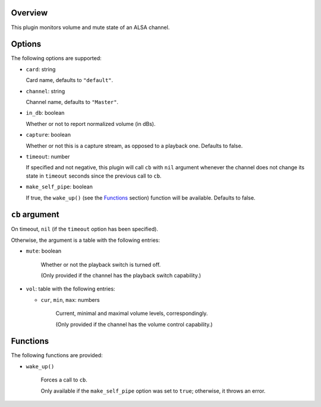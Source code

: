 .. :X-man-page-only: luastatus-plugin-alsa
.. :X-man-page-only: #####################
.. :X-man-page-only:
.. :X-man-page-only: #########################
.. :X-man-page-only: ALSA plugin for luastatus
.. :X-man-page-only: #########################
.. :X-man-page-only:
.. :X-man-page-only: :Copyright: LGPLv3
.. :X-man-page-only: :Manual section: 7

Overview
========
This plugin monitors volume and mute state of an ALSA channel.

Options
========
The following options are supported:

* ``card``: string

  Card name, defaults to ``"default"``.

* ``channel``: string

  Channel name, defaults to ``"Master"``.

* ``in_db``: boolean

  Whether or not to report normalized volume (in dBs).

* ``capture``: boolean

  Whether or not this is a capture stream, as opposed to a playback one. Defaults to false.

* ``timeout``: number

  If specified and not negative, this plugin will call ``cb`` with ``nil`` argument whenever the
  channel does not change its state in ``timeout`` seconds since the previous call to ``cb``.

* ``make_self_pipe``: boolean

  If true, the ``wake_up()`` (see the `Functions`_ section) function will be available. Defaults to
  false.

``cb`` argument
===============
On timeout, ``nil`` (if the ``timeout`` option has been specified).

Otherwise, the argument is a table with the following entries:

* ``mute``: boolean

    Whether or not the playback switch is turned off.

    (Only provided if the channel has the playback switch capability.)

* ``vol``: table with the following entries:

  * ``cur``, ``min``, ``max``: numbers

      Current, minimal and maximal volume levels, correspondingly.

      (Only provided if the channel has the volume control capability.)

Functions
=========
The following functions are provided:

* ``wake_up()``

    Forces a call to ``cb``.

    Only available if the ``make_self_pipe`` option was set to ``true``; otherwise, it throws an
    error.
